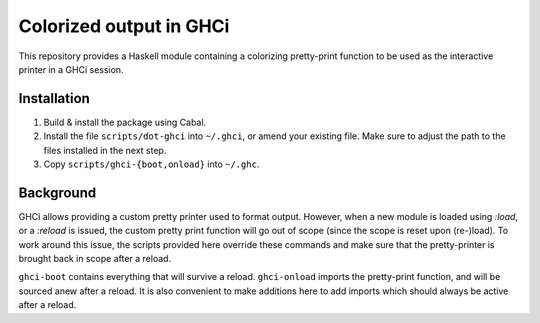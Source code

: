 Colorized output in GHCi
========================

This repository provides a Haskell module containing a colorizing
pretty-print function to be used as the interactive printer in a GHCi
session.

Installation
------------

1. Build & install the package using Cabal.
2. Install the file ``scripts/dot-ghci`` into ``~/.ghci``, or amend
   your existing file. Make sure to adjust the path to the files
   installed in the next step.
3. Copy ``scripts/ghci-{boot,onload}`` into ``~/.ghc``.

Background
----------

GHCi allows providing a custom pretty printer used to format output.
However, when a new module is loaded using `:load`, or a `:reload` is
issued, the custom pretty print function will go out of scope (since
the scope is reset upon (re-)load). To work around this issue, the
scripts provided here override these commands and make sure that the
pretty-printer is brought back in scope after a reload.

``ghci-boot`` contains everything that will survive a reload.
``ghci-onload`` imports the pretty-print function, and will be sourced
anew after a reload. It is also convenient to make additions here to
add imports which should always be active after a reload.
